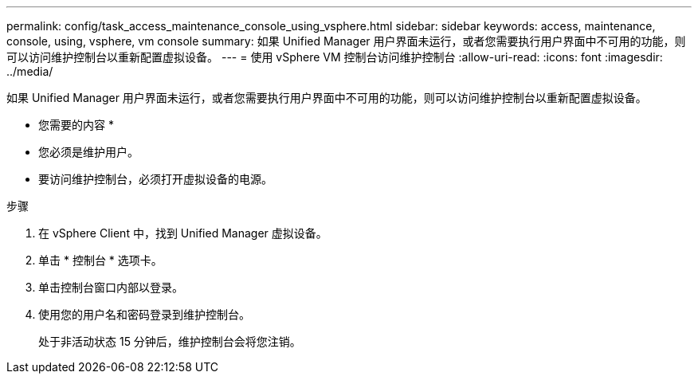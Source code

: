 ---
permalink: config/task_access_maintenance_console_using_vsphere.html 
sidebar: sidebar 
keywords: access, maintenance, console, using, vsphere, vm console 
summary: 如果 Unified Manager 用户界面未运行，或者您需要执行用户界面中不可用的功能，则可以访问维护控制台以重新配置虚拟设备。 
---
= 使用 vSphere VM 控制台访问维护控制台
:allow-uri-read: 
:icons: font
:imagesdir: ../media/


[role="lead"]
如果 Unified Manager 用户界面未运行，或者您需要执行用户界面中不可用的功能，则可以访问维护控制台以重新配置虚拟设备。

* 您需要的内容 *

* 您必须是维护用户。
* 要访问维护控制台，必须打开虚拟设备的电源。


.步骤
. 在 vSphere Client 中，找到 Unified Manager 虚拟设备。
. 单击 * 控制台 * 选项卡。
. 单击控制台窗口内部以登录。
. 使用您的用户名和密码登录到维护控制台。
+
处于非活动状态 15 分钟后，维护控制台会将您注销。


